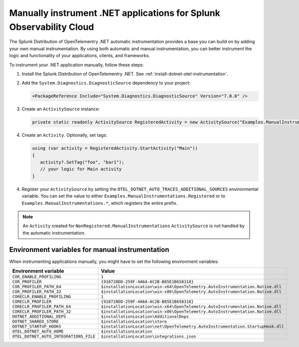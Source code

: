 .. _dotnet-otel-manual-instrumentation:

********************************************************************
Manually instrument .NET applications for Splunk Observability Cloud
********************************************************************

.. meta:: 
   :description: Manually instrument your .NET application to add custom attributes to spans or manually generate spans. Keep reading to learn how to manually instrument your .NET application for Observability Cloud. 

The Splunk Distribution of OpenTelementry .NET automatic instrumentation provides a base you can build on by adding
your own manual instrumentation. By using both automatic and manual instrumentation, you can better instrument the logic and functionality of your applications, clients, and frameworks.

To instrument your .NET application manually, follow these steps:

1. Install the Splunk Distribution of OpenTelementry .NET. See :ref:`install-dotnet-otel-instrumentation`.

2. Add the ``System.Diagnostics.DiagnosticSource`` dependency to your project:

   .. code:: xml

      <PackageReference Include="System.Diagnostics.DiagnosticSource" Version="7.0.0" />

3. Create an ``ActivitySource`` instance:

   .. code:: csharp

      private static readonly ActivitySource RegisteredActivity = new ActivitySource("Examples.ManualInstrumentations.Registered");

4. Create an ``Activity``. Optionally, set tags:

   .. code:: csharp

      using (var activity = RegisteredActivity.StartActivity("Main"))
      {
         activity?.SetTag("foo", "bar1");
         // your logic for Main activity
      }

4. Register your ``ActivitySource`` by setting the ``OTEL_DOTNET_AUTO_TRACES_ADDITIONAL_SOURCES`` environmental variable. You can set the value to either ``Examples.ManualInstrumentations.Registered`` or to ``Examples.ManualInstrumentations.*``, which registers the entire prefix.

.. note:: An ``Activity`` created for ``NonRegistered.ManualInstrumentations`` ``ActivitySource`` is not
   handled by the automatic instrumentation.

.. _manual-dotnet-envvars:

Environment variables for manual instrumentation
====================================================

When instrumenting applications manually, you might have to set the following environment variables:

.. list-table::
   :header-rows: 1
   :widths: 30 70
   :width: 100

   * - Environment variable
     - Value
   * - ``COR_ENABLE_PROFILING``
     - ``1``
   * - ``COR_PROFILER``
     - ``{918728DD-259F-4A6A-AC2B-B85E1B658318}``
   * - ``COR_PROFILER_PATH_64``
     - ``$installationLocation\win-x64\OpenTelemetry.AutoInstrumentation.Native.dll``
   * - ``COR_PROFILER_PATH_32``
     - ``$installationLocation\win-x86\OpenTelemetry.AutoInstrumentation.Native.dll``
   * - ``CORECLR_ENABLE_PROFILING``
     - ``1``
   * - ``CORECLR_PROFILER``
     - ``{918728DD-259F-4A6A-AC2B-B85E1B658318}``
   * - ``CORECLR_PROFILER_PATH_64``
     - ``$installationLocation\win-x64\OpenTelemetry.AutoInstrumentation.Native.dll``
   * - ``CORECLR_PROFILER_PATH_32``
     - ``$installationLocation\win-x86\OpenTelemetry.AutoInstrumentation.Native.dll``
   * - ``DOTNET_ADDITIONAL_DEPS``
     - ``$installationLocation\AdditionalDeps``
   * - ``DOTNET_SHARED_STORE``
     - ``$installationLocation\store``
   * - ``DOTNET_STARTUP_HOOKS``
     - ``$installationLocation\net\OpenTelemetry.AutoInstrumentation.StartupHook.dll``
   * - ``OTEL_DOTNET_AUTO_HOME``
     - ``$installationLocation``
   * - ``OTEL_DOTNET_AUTO_INTEGRATIONS_FILE``
     - ``$installationLocation\integrations.json``
